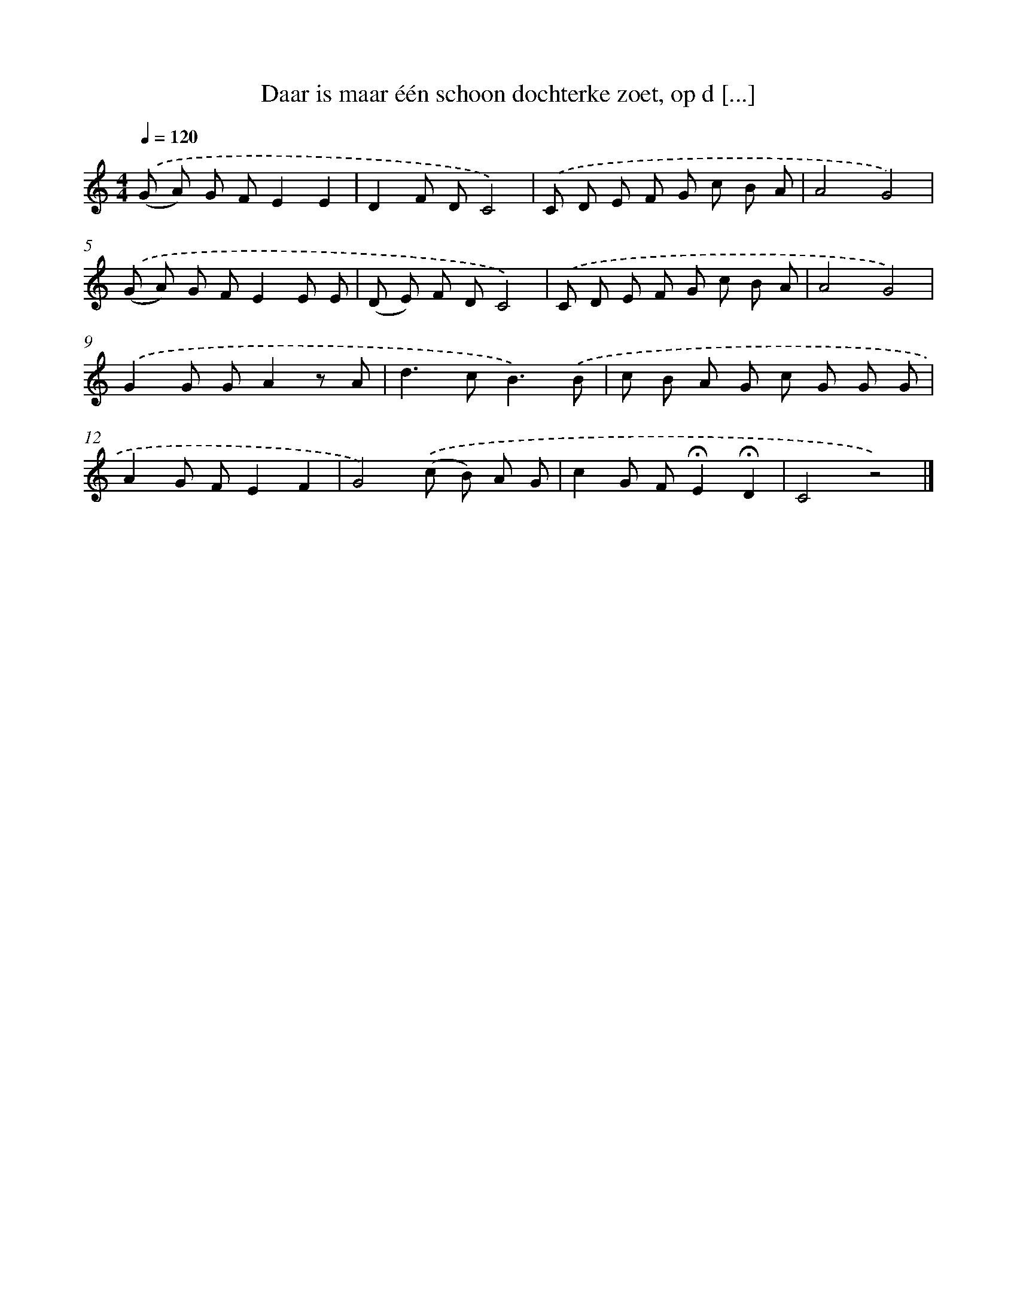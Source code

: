 X: 9067
T: Daar is maar één schoon dochterke zoet, op d [...]
%%abc-version 2.0
%%abcx-abcm2ps-target-version 5.9.1 (29 Sep 2008)
%%abc-creator hum2abc beta
%%abcx-conversion-date 2018/11/01 14:36:52
%%humdrum-veritas 812173431
%%humdrum-veritas-data 438469741
%%continueall 1
%%barnumbers 0
L: 1/8
M: 4/4
Q: 1/4=120
K: C clef=treble
.('(G A) G FE2E2 |
D2F DC4) |
.('C D E F G c B A |
A4G4) |
.('(G A) G FE2E E |
(D E) F DC4) |
.('C D E F G c B A |
A4G4) |
.('G2G GA2z A |
d2>c2B3).('B |
c B A G c G G G |
A2G FE2F2 |
G4).('(c B) A G |
c2G F!fermata!E2!fermata!D2 |
C4z4) |]
